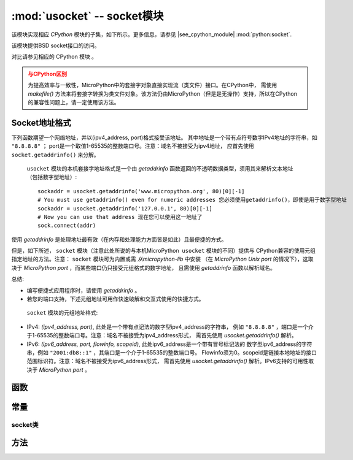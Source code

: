 *******************************
:mod:`usocket` -- socket模块
*******************************

.. module:: usocket
   :synopsis: socket模块

该模块实现相应 `CPython` 模块的子集，如下所示。更多信息，请参见
|see_cpython_module| :mod:`python:socket`.

该模块提供BSD socket接口的访问。

对比请参见相应的 CPython 模块 。

.. admonition:: 与CPython区别
   :class: attention

   为提高效率与一致性，MicroPython中的套接字对象直接实现流（类文件）接口。在CPython中，
   需使用 `makefile()` 方法来将套接字转换为类文件对象。该方法仍由MicroPython（但是是无操作）支持，所以在CPython的兼容性问题上，请一定使用该方法。

Socket地址格式
------------------------

下列函数期望一个网络地址，并以(ipv4_address, port)格式接受该地址。
其中地址是一个带有点符号数字IPv4地址的字符串，如 ``"8.8.8.8"`` ；
port是一个取值1-65535的整数端口号。注意：域名不被接受为ipv4地址，
应首先使用 ``socket.getaddrinfo()`` 来分解。 


 ``usocket`` 模块的本机套接字地址格式是一个由 `getaddrinfo` 函数返回的不透明数据类型，须用其来解析文本地址（包括数字型地址）::

    sockaddr = usocket.getaddrinfo('www.micropython.org', 80)[0][-1]
    # You must use getaddrinfo() even for numeric addresses 您必须使用getaddrinfo()，即使是用于数字型地址
    sockaddr = usocket.getaddrinfo('127.0.0.1', 80)[0][-1]
    # Now you can use that address 现在您可以使用这一地址了
    sock.connect(addr)

使用 `getaddrinfo` 是处理地址最有效（在内存和处理能力方面皆是如此）且最便捷的方式。 

但是，如下所述， ``socket`` 模块（注意此处所说的与本机MicroPython  ``usocket`` 模块的不同）提供与
CPython兼容的使用元组指定地址的方法。注意： ``socket`` 模块可为内置或需 `从micropython-lib` 中安装
（在 `MicroPython Unix port` 的情况下），这取决于 `MicroPython port` ，而某些端口仍只接受元组格式的数字地址，
且需使用 `getaddrinfo` 函数以解析域名。

总结:

* 编写便捷式应用程序时，请使用 `getaddrinfo` 。
* 若您的端口支持，下述元组地址可用作快速破解和交互式使用的快捷方式。

 ``socket`` 模块的元组地址格式:

* IPv4: *(ipv4_address, port)*, 此处是一个带有点记法的数字型ipv4_address的字符串，
  例如 ``"8.8.8.8"`` ，端口是一个介于1-65535的整数端口号。注意：域名不被接受为ipv4_address形式，
  需首先使用 `usocket.getaddrinfo()` 解析。
* IPv6: *(ipv6_address, port, flowinfo, scopeid)*, 此处ipv6_address是一个带有冒号标记法的
  数字型ipv6_address的字符串，例如 ``"2001:db8::1"`` ，其端口是一个介于1-65535的整数端口号。
  Flowinfo须为0。scopeid是链接本地地址的接口范围标识符。注意：域名不被接受为ipv6_address形式，
  需首先使用 `usocket.getaddrinfo()` 解析。IPv6支持的可用性取决于 `MicroPython port` 。

函数
---------

.. function:: socket(af=AF_INET, type=SOCK_STREAM, proto=IPPROTO_TCP)

   使用给定的地址群、类型和协议号创建一个新的socket对象。

.. function:: getaddrinfo(host, port)

   将参数翻译为一个5元组序列，该序列包含创建一个与设备连接的socket所需的全部必要参数。该5元组列表有以下结构::

      (family, type, proto, canonname, sockaddr)

   下列示例演示了如何连接到给定的url::

      s = socket.socket()
      s.connect(socket.getaddrinfo('www.micropython.org', 80)[0][-1])

   .. admonition:: Difference to CPython
      :class: attention

      该函数发生错误时，会引发一个 ``socket.gaierror`` 异常（ `OSError` 子类）。
      MicroPython并不具有 ``socket.gaierror`` ，会直接引发OSError。
      注意： `getaddrinfo()` 的错误数量组成一个单独的名称空间，可能与 `uerrno`  -- 系统错误代码模块中的错误数量不匹配。
      为区分 `getaddrinfo()` 错误，该错误使用负数标记，标准系统错误为正数（错误数可通过使用异常对象的 ``e.args[0]`` 特性访问）。暂时使用负数，未来可能改变。


常量
---------

.. data:: AF_INET
          AF_INET6

   家庭类型。
   可用性取决于特定的板。

.. data:: SOCK_STREAM
          SOCK_DGRAM

   socket类型。

.. data:: IPPROTO_UDP
          IPPROTO_TCP

   IP 协议数。

.. data:: usocket.SOL_*

   套接字操作阶层（ `setsockopt()` 的一个参数）。确切目录取决于MicroPython端口。

.. data:: usocket.SO_*

   套接字选项（ `setsockopt()` 的一个参数）。确切目录取决于MicroPython端口。

.. only:: port_wipy

   .. data:: IPPROTO_SEC

      Special protocol value to create SSL-compatible socket.

socket类
============

方法
-------

.. method:: socket.close()

   标记关闭的socket。一旦发生这种情况，所有将对socket对象进行的操作都将失败。远程端将无法再接收到任何数据（队列数据刷新后）。

   Socket在垃圾回收时自动关闭，但是建议您明确地关闭它们，或在使用时附加声明语句。

.. method:: socket.bind(address)

   将socket绑定到地址。socket不能为已绑定的。

.. method:: socket.listen([backlog])

   启用一个服务器以接受连接。若指定积压工作，则其不得小于0（若数值小于0，则需设置为0）；指定系统在拒绝新连接之所允许的未接受的连接的数量。若未指定，则选择一个默认的合理值。

.. method:: socket.accept()

   接受连接。Socket须绑定到一个地址并监听连接。返回值是两个数值（conn, address），其中conn为一个新的socket对象，可用来发送和接收连接上的数据，而address是绑定到连接另一端的socket的地址。

.. method:: socket.connect(address)

   连接到地址上的远程socket。

.. method:: socket.send(bytes)

   将数据发送到socket。Socket须连接到一个远程socket。

.. method:: socket.sendall(bytes)

   将数据发送到socket。Socket须连接到一个远程socket。

   将所有数据发送到套接字。套接字须连接到一个远程套接字。与 `send()` 不同，该方法会通过连续发送尽量发送所有数据。

   该方法在非阻塞套接字上的行为尚未定义。因此在MicroPython中，推荐使用 `write()` 方法，该方法对阻塞套接字实行相同的“无短写”方法，并将返回在非阻塞套接字上发送的字节的数量。

.. method:: socket.recv(bufsize)

   从socket上接收数据。返回值是一个表示接收到的数据的字节对象。要接收到的数据最大数量由缓冲区大小指定。

.. method:: socket.sendto(bytes, address)

   将数据发送到socket。Socket不应连接到远程socket，因为目的地socket由 *address* 指定。

.. method:: socket.recvfrom(bufsize)

   从socket上接收数据。返回值是两个数值（bytes, address），其中bytes是一个表示接收到的数据的字节对象，address是发送数据的socket地址。

.. method:: socket.setsockopt(level, optname, value)

   设置给定的socket选项的值。在socket模块(SO_* etc.)中定义了所需的符号常量。该值可为一个整数，也可为一个表示缓冲区的bytes类对象。

.. method:: socket.settimeout(value)

   设置阻塞socket操作的超时时间。值参数可以是一个表示秒或None的非负浮点数。若给定一个非零值，且在操作完成前超时时间已过期，则后续的socket操作将会引发异常。若给定0值，则socket采用非阻塞模式。若给定None，则socket给定阻塞模式。

   .. admonition:: 与CPython区别
      :class: attention

      CPython在超时时引发 ``socket.timeout`` 异常，即一个 `OSError` 的子类。MicroPython则直接引发OSError。
      若您使用 ``except OSError:`` 来匹配异常，您的代码将在MicroPython和CPython中同时运行。

.. method:: socket.setblocking(flag)

   设置socket的阻塞或非阻塞模式：若标记为false，则将该socket设置为非阻塞模式，而非阻塞模式。

   该方法为某些settimeout()调用的简写::

   * ``sock.setblocking(True)`` is equivalent to ``sock.settimeout(None)``
   * ``sock.setblocking(False)`` is equivalent to ``sock.settimeout(0)``

.. method:: socket.makefile(mode='rb', buffering=0)

   返回一个与socket相关联的文件对象。具体的返回类型取决于给定makefile()的参数。该支持仅限于二进制模式（‘rb’和‘wb’）. 
   
   CPython的参数为：不支持 *encoding* 、 *errors* 、 *newline* 。

   Socket须为阻塞模式；允许超时存在，但若出现超时，文件对象的内部缓冲区可能会以不一致状态结束。

   .. admonition:: 与CPython区别
      :class: attention

      由于MicroPython不支持缓冲流，则将忽略缓冲参数的值，且将按照该值为0（未缓冲）时处理。

   .. admonition:: 与CPython区别
      :class: attention

      关闭所有由makefile()返回的文件对象，同样将关闭原始socket。

.. method:: socket.read([size])

   从socket中读取size字节。返回一个字节对象。若未给定 ``size`` ，则按照类似 ``socket.readall()`` 的模式运行，见下。

.. method:: socket.readinto(buf[, nbytes])

   将字节读取入缓冲区。若指定 *nbytes* ，则最多读取该数量的字节。否则，最多读取 *len(buf)* 数量的字节。正如 ``read()`` ，该方法遵循“无短读”方法。

   返回值：读取并存入缓冲区的字节数量。

.. method:: socket.readline()

   读取一行，以换行符结尾。

   返回值：读取的行。

.. method:: socket.write(buf)

   将字节缓冲区写入socket。

   返回值：写入的字节数量。

.. exception:: socket.error

   MicroPython中没有这一异常。

   .. admonition:: 与CPython区别
        :class: attention

        CPython曾经有 ``socket.error`` 异常（ `OSError` 的别名），现已弃用。在MicroPython中，直接使用 `OSError` 。
